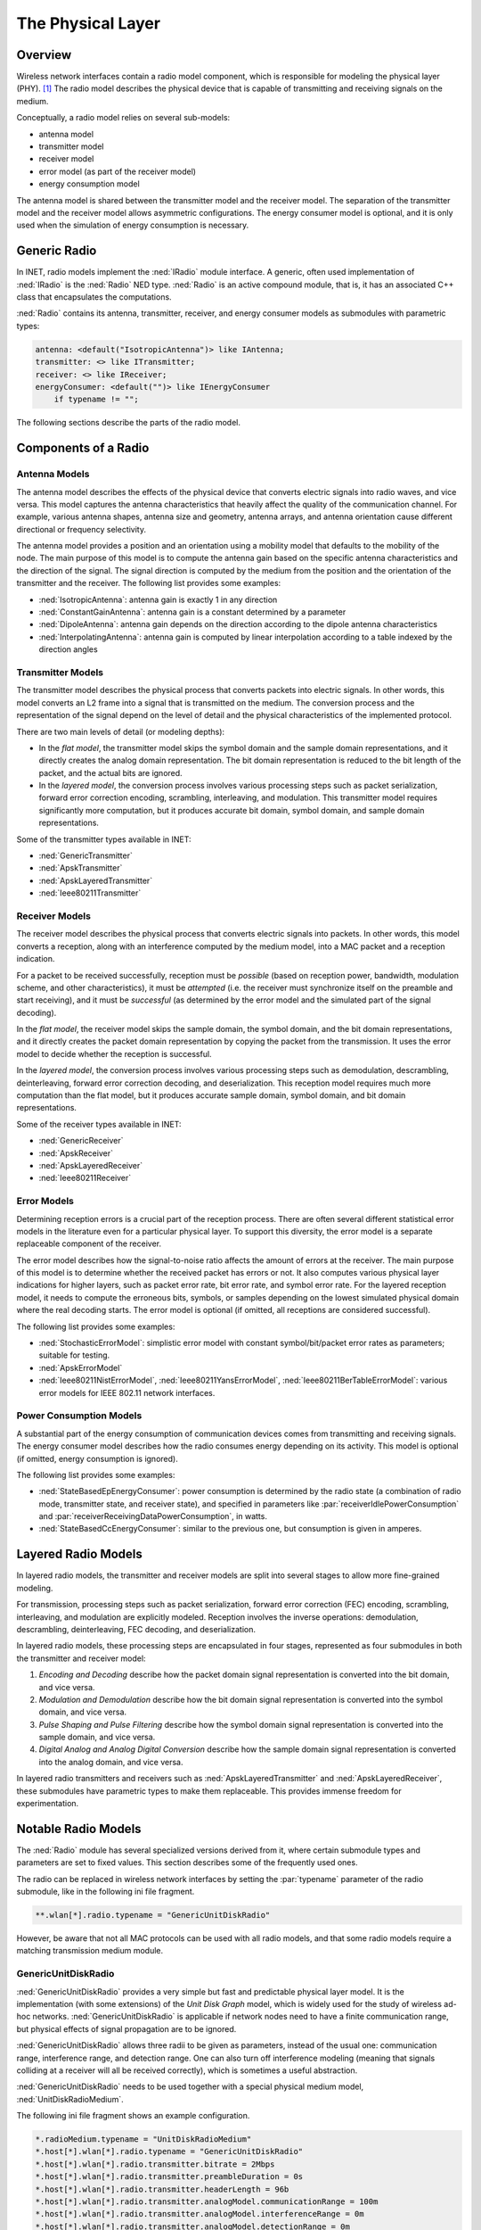 .. _ug:cha:physicallayer:

The Physical Layer
==================

.. _ug:sec:phy:overview:

Overview
--------

Wireless network interfaces contain a radio model component, which is
responsible for modeling the physical layer (PHY). [1]_ The radio model
describes the physical device that is capable of transmitting and
receiving signals on the medium.

Conceptually, a radio model relies on several sub-models:

-  antenna model

-  transmitter model

-  receiver model

-  error model (as part of the receiver model)

-  energy consumption model

The antenna model is shared between the transmitter model and the
receiver model. The separation of the transmitter model and the receiver
model allows asymmetric configurations. The energy consumer model is
optional, and it is only used when the simulation of energy consumption
is necessary.

.. _ug:sec:phy:generic-radio:

Generic Radio
-------------

In INET, radio models implement the :ned:`IRadio` module interface. A
generic, often used implementation of :ned:`IRadio` is the :ned:`Radio`
NED type. :ned:`Radio` is an active compound module, that is, it has an
associated C++ class that encapsulates the computations.

:ned:`Radio` contains its antenna, transmitter, receiver, and energy
consumer models as submodules with parametric types:

.. code-block:: ned

   antenna: <default("IsotropicAntenna")> like IAntenna;
   transmitter: <> like ITransmitter;
   receiver: <> like IReceiver;
   energyConsumer: <default("")> like IEnergyConsumer
       if typename != "";

The following sections describe the parts of the radio model.

.. _ug:sec:phy:components-of-a-radio:

Components of a Radio
---------------------

.. _ug:sec:phy:antenna-models:

Antenna Models
~~~~~~~~~~~~~~

The antenna model describes the effects of the physical device that
converts electric signals into radio waves, and vice versa. This model
captures the antenna characteristics that heavily affect the quality of
the communication channel. For example, various antenna shapes, antenna
size and geometry, antenna arrays, and antenna orientation cause
different directional or frequency selectivity.

The antenna model provides a position and an orientation using a
mobility model that defaults to the mobility of the node. The main
purpose of this model is to compute the antenna gain based on the
specific antenna characteristics and the direction of the signal. The
signal direction is computed by the medium from the position and the
orientation of the transmitter and the receiver. The following list
provides some examples:

-  :ned:`IsotropicAntenna`: antenna gain is exactly 1 in any direction

-  :ned:`ConstantGainAntenna`: antenna gain is a constant determined by
   a parameter

-  :ned:`DipoleAntenna`: antenna gain depends on the direction according
   to the dipole antenna characteristics

-  :ned:`InterpolatingAntenna`: antenna gain is computed by linear
   interpolation according to a table indexed by the direction angles

.. _ug:sec:phy:transmitter-models:

Transmitter Models
~~~~~~~~~~~~~~~~~~

The transmitter model describes the physical process that converts
packets into electric signals. In other words, this model converts an L2
frame into a signal that is transmitted on the medium. The conversion
process and the representation of the signal depend on the level of
detail and the physical characteristics of the implemented protocol.

There are two main levels of detail (or modeling depths):

-  In the *flat model*, the transmitter model skips the symbol domain
   and the sample domain representations, and it directly creates the
   analog domain representation. The bit domain representation is
   reduced to the bit length of the packet, and the actual bits are
   ignored.

-  In the *layered model*, the conversion process involves various
   processing steps such as packet serialization, forward error
   correction encoding, scrambling, interleaving, and modulation. This
   transmitter model requires significantly more computation, but it
   produces accurate bit domain, symbol domain, and sample domain
   representations.

Some of the transmitter types available in INET:

-  :ned:`GenericTransmitter`

-  :ned:`ApskTransmitter`

-  :ned:`ApskLayeredTransmitter`

-  :ned:`Ieee80211Transmitter`

.. _ug:sec:phy:receiver-models:

Receiver Models
~~~~~~~~~~~~~~~

The receiver model describes the physical process that converts
electric signals into packets. In other words, this model converts a
reception, along with an interference computed by the medium model, into
a MAC packet and a reception indication.

For a packet to be received successfully, reception must be *possible*
(based on reception power, bandwidth, modulation scheme, and other
characteristics), it must be *attempted* (i.e. the receiver must
synchronize itself on the preamble and start receiving), and it must be
*successful* (as determined by the error model and the simulated part of
the signal decoding).

In the *flat model*, the receiver model skips the sample domain, the
symbol domain, and the bit domain representations, and it directly
creates the packet domain representation by copying the packet from the
transmission. It uses the error model to decide whether the reception is
successful.

In the *layered model*, the conversion process involves various
processing steps such as demodulation, descrambling, deinterleaving,
forward error correction decoding, and deserialization. This reception
model requires much more computation than the flat model, but it
produces accurate sample domain, symbol domain, and bit domain
representations.

Some of the receiver types available in INET:

-  :ned:`GenericReceiver`

-  :ned:`ApskReceiver`

-  :ned:`ApskLayeredReceiver`

-  :ned:`Ieee80211Receiver`

.. _ug:sec:phy:error-models:

Error Models
~~~~~~~~~~~~

Determining reception errors is a crucial part of the reception process. There
are often several different statistical error models in the literature even for
a particular physical layer. To support this diversity, the error model is a
separate replaceable component of the receiver.

The error model describes how the signal-to-noise ratio affects the
amount of errors at the receiver. The main purpose of this model is to
determine whether the received packet has errors or not. It also
computes various physical layer indications for higher layers, such as
packet error rate, bit error rate, and symbol error rate. For the
layered reception model, it needs to compute the erroneous bits, symbols,
or samples depending on the lowest simulated physical domain where the
real decoding starts. The error model is optional (if omitted, all
receptions are considered successful).

The following list provides some examples:

-  :ned:`StochasticErrorModel`: simplistic error model with constant
   symbol/bit/packet error rates as parameters; suitable for testing.

-  :ned:`ApskErrorModel`

-  :ned:`Ieee80211NistErrorModel`, :ned:`Ieee80211YansErrorModel`,
   :ned:`Ieee80211BerTableErrorModel`: various error models for IEEE
   802.11 network interfaces.

.. _ug:sec:phy:power-consumption-models:

Power Consumption Models
~~~~~~~~~~~~~~~~~~~~~~~~

A substantial part of the energy consumption of communication devices
comes from transmitting and receiving signals. The energy consumer model
describes how the radio consumes energy depending on its activity. This
model is optional (if omitted, energy consumption is ignored).

The following list provides some examples:

-  :ned:`StateBasedEpEnergyConsumer`: power consumption is determined by
   the radio state (a combination of radio mode, transmitter state, and
   receiver state), and specified in parameters like
   :par:`receiverIdlePowerConsumption` and
   :par:`receiverReceivingDataPowerConsumption`, in watts.

-  :ned:`StateBasedCcEnergyConsumer`: similar to the previous one, but
   consumption is given in amperes.

.. _ug:sec:phy:layered-radio-models:

Layered Radio Models
--------------------

In layered radio models, the transmitter and receiver models are split
into several stages to allow more fine-grained modeling.

For transmission, processing steps such as packet serialization, forward
error correction (FEC) encoding, scrambling, interleaving, and
modulation are explicitly modeled. Reception involves the inverse
operations: demodulation, descrambling, deinterleaving, FEC decoding,
and deserialization.

In layered radio models, these processing steps are encapsulated in four
stages, represented as four submodules in both the transmitter and
receiver model:

#. *Encoding and Decoding* describe how the packet domain signal
   representation is converted into the bit domain, and vice versa.

#. *Modulation and Demodulation* describe how the bit domain signal
   representation is converted into the symbol domain, and vice versa.

#. *Pulse Shaping and Pulse Filtering* describe how the symbol domain
   signal representation is converted into the sample domain, and vice
   versa.

#. *Digital Analog and Analog Digital Conversion* describe how the
   sample domain signal representation is converted into the analog
   domain, and vice versa.

In layered radio transmitters and receivers such as
:ned:`ApskLayeredTransmitter` and :ned:`ApskLayeredReceiver`, these
submodules have parametric types to make them replaceable. This provides
immense freedom for experimentation.

.. _ug:sec:phy:notable-radio-models:

Notable Radio Models
--------------------

The :ned:`Radio` module has several specialized versions derived from
it, where certain submodule types and parameters are set to fixed
values. This section describes some of the frequently used ones.

The radio can be replaced in wireless network interfaces by setting the
:par:`typename` parameter of the radio submodule, like in the following ini
file fragment.

.. code-block:: ini

   **.wlan[*].radio.typename = "GenericUnitDiskRadio"

However, be aware that not all MAC protocols can be used with all radio
models, and that some radio models require a matching transmission
medium module.

.. _ug:sec:phy:unitdiskradio:

GenericUnitDiskRadio
~~~~~~~~~~~~~~~~~~~~

:ned:`GenericUnitDiskRadio` provides a very simple but fast and predictable
physical layer model. It is the implementation (with some extensions) of
the *Unit Disk Graph* model, which is widely used for the study of
wireless ad-hoc networks. :ned:`GenericUnitDiskRadio` is applicable if network
nodes need to have a finite communication range, but physical effects of
signal propagation are to be ignored.

:ned:`GenericUnitDiskRadio` allows three radii to be given as parameters,
instead of the usual one: communication range, interference range, and
detection range. One can also turn off interference modeling (meaning
that signals colliding at a receiver will all be received correctly),
which is sometimes a useful abstraction.

:ned:`GenericUnitDiskRadio` needs to be used together with a special physical
medium model, :ned:`UnitDiskRadioMedium`.

The following ini file fragment shows an example configuration.

.. code-block:: ini

   *.radioMedium.typename = "UnitDiskRadioMedium"
   *.host[*].wlan[*].radio.typename = "GenericUnitDiskRadio"
   *.host[*].wlan[*].radio.transmitter.bitrate = 2Mbps
   *.host[*].wlan[*].radio.transmitter.preambleDuration = 0s
   *.host[*].wlan[*].radio.transmitter.headerLength = 96b
   *.host[*].wlan[*].radio.transmitter.analogModel.communicationRange = 100m
   *.host[*].wlan[*].radio.transmitter.analogModel.interferenceRange = 0m
   *.host[*].wlan[*].radio.transmitter.analogModel.detectionRange = 0m
   *.host[*].wlan[*].radio.receiver.ignoreInterference = true

As a side note, if modeling full connectivity and ignoring interference
is required, then :ned:`ShortcutInterface` provides an even simpler and
faster alternative.

.. _ug:sec:phy:apsk-radio:

APSK Radio
~~~~~~~~~~

APSK radio models provide a hypothetical radio that simulates one of the
well-known APSK, PSK, and QAM modulations. (APSK stands for Amplitude and
Phase-Shift Keying.)

APSK radio has scalar/dimensional and flat/layered variants. The flat
variants, :ned:`ApskScalarRadio` and :ned:`ApskDimensionalRadio`, model
frame transmissions in the selected modulation scheme but without
utilizing other techniques such as forward error correction (FEC),
interleaving, spreading, etc. These radios require matching medium
models, :ned:`ScalarRadioMedium` and
:ned:`DimensionalRadioMedium`.

The layered version, :ned:`ApskLayeredRadio`, can not only model the processing
steps missing from their simpler counterparts, but they also feature a
configurable level of detail: the transmitter and receiver modules have
:par:`levelOfDetail` parameters that control which domains are actually
simulated. These radio models must be used in conjunction with
:ned:`DimensionalRadioMedium`.

.. [1]
   Wired network interfaces could similarly contain an explicit PHY
   model. The reason they do not is that wired links normally have very
   low error rates and simple observable behavior, and there is usually
   not much to be gained from modeling the physical layer in detail.
